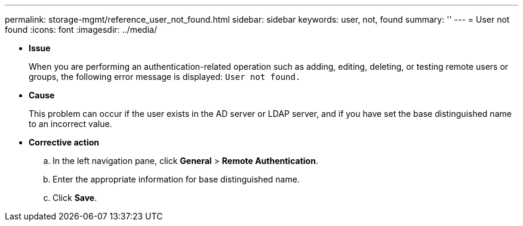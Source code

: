 ---
permalink: storage-mgmt/reference_user_not_found.html
sidebar: sidebar
keywords: user, not, found
summary: ''
---
= User not found
:icons: font
:imagesdir: ../media/

* *Issue*
+
When you are performing an authentication-related operation such as adding, editing, deleting, or testing remote users or groups, the following error message is displayed: `User not found.`

* *Cause*
+
This problem can occur if the user exists in the AD server or LDAP server, and if you have set the base distinguished name to an incorrect value.

* *Corrective action*
 .. In the left navigation pane, click *General* > *Remote Authentication*.
 .. Enter the appropriate information for base distinguished name.
 .. Click *Save*.

